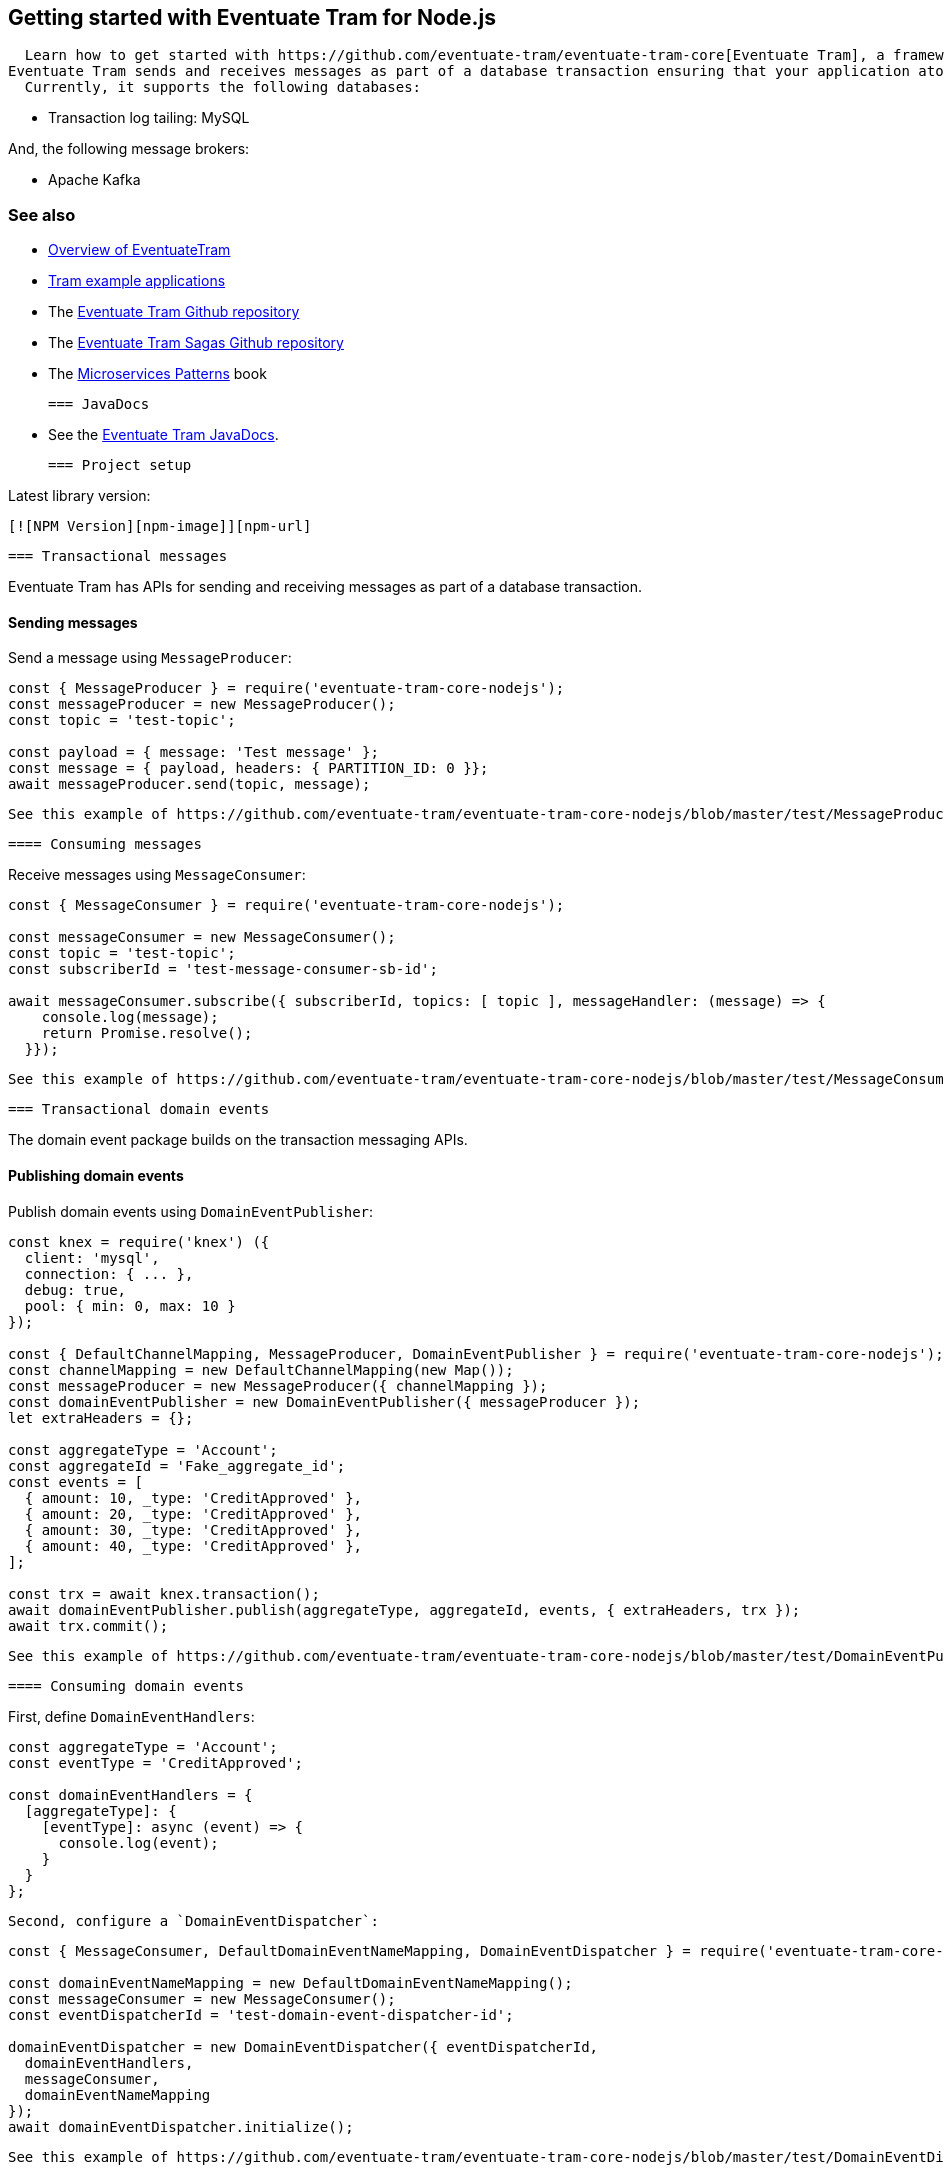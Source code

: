 [[getting-started]]
== Getting started with Eventuate Tram for Node.js

  Learn how to get started with https://github.com/eventuate-tram/eventuate-tram-core[Eventuate Tram], a framework for transactional messaging.
Eventuate Tram sends and receives messages as part of a database transaction ensuring that your application atomically updates the database and publishes messages.
  Currently, it supports the following databases:

  * Transaction log tailing: MySQL

And, the following message brokers:

  * Apache Kafka

=== See also

* link:./about-eventuate-tram.html[Overview of EventuateTram]
* https://eventuate.io/exampleapps.html[Tram example applications]
* The https://github.com/eventuate-tram/eventuate-tram-core[Eventuate Tram Github repository]
  * The https://github.com/eventuate-tram/eventuate-tram-sagas[Eventuate Tram Sagas Github repository]
  * The https://www.manning.com/books/microservices-patterns[Microservices Patterns] book

  === JavaDocs

* See the https://eventuate.io/docs/javadoc/eventuate-tram/eventuate-tram.html[Eventuate Tram JavaDocs].

  === Project setup

Latest library version:

  [![NPM Version][npm-image]][npm-url]

  === Transactional messages

Eventuate Tram has APIs for sending and receiving messages as part of a database transaction.

==== Sending messages

Send a message using `MessageProducer`:

[source,javascript]
----
const { MessageProducer } = require('eventuate-tram-core-nodejs');
const messageProducer = new MessageProducer();
const topic = 'test-topic';

const payload = { message: 'Test message' };
const message = { payload, headers: { PARTITION_ID: 0 }};
await messageProducer.send(topic, message);
----

  See this example of https://github.com/eventuate-tram/eventuate-tram-core-nodejs/blob/master/test/MessageProducer-spec.js[sending messages].

  ==== Consuming messages

Receive messages using `MessageConsumer`:

[source,javascript]
----
const { MessageConsumer } = require('eventuate-tram-core-nodejs');

const messageConsumer = new MessageConsumer();
const topic = 'test-topic';
const subscriberId = 'test-message-consumer-sb-id';

await messageConsumer.subscribe({ subscriberId, topics: [ topic ], messageHandler: (message) => {
    console.log(message);
    return Promise.resolve();
  }});
----

  See this example of https://github.com/eventuate-tram/eventuate-tram-core-nodejs/blob/master/test/MessageConsumer-spec.js[consuming messages].

  === Transactional domain events

The domain event package builds on the transaction messaging APIs.

==== Publishing domain events

Publish domain events using `DomainEventPublisher`:

[source,javascript]
----
const knex = require('knex') ({
  client: 'mysql',
  connection: { ... },
  debug: true,
  pool: { min: 0, max: 10 }
});

const { DefaultChannelMapping, MessageProducer, DomainEventPublisher } = require('eventuate-tram-core-nodejs');
const channelMapping = new DefaultChannelMapping(new Map());
const messageProducer = new MessageProducer({ channelMapping });
const domainEventPublisher = new DomainEventPublisher({ messageProducer });
let extraHeaders = {};

const aggregateType = 'Account';
const aggregateId = 'Fake_aggregate_id';
const events = [
  { amount: 10, _type: 'CreditApproved' },
  { amount: 20, _type: 'CreditApproved' },
  { amount: 30, _type: 'CreditApproved' },
  { amount: 40, _type: 'CreditApproved' },
];

const trx = await knex.transaction();
await domainEventPublisher.publish(aggregateType, aggregateId, events, { extraHeaders, trx });
await trx.commit();
----

  See this example of https://github.com/eventuate-tram/eventuate-tram-core-nodejs/blob/master/test/DomainEventPublisher-spec.js[Publishing events].


  ==== Consuming domain events

First, define `DomainEventHandlers`:

[source,javascript]
----

const aggregateType = 'Account';
const eventType = 'CreditApproved';

const domainEventHandlers = {
  [aggregateType]: {
    [eventType]: async (event) => {
      console.log(event);
    }
  }
};
----

  Second, configure a `DomainEventDispatcher`:

[source,javascript]
----
const { MessageConsumer, DefaultDomainEventNameMapping, DomainEventDispatcher } = require('eventuate-tram-core-nodejs');

const domainEventNameMapping = new DefaultDomainEventNameMapping();
const messageConsumer = new MessageConsumer();
const eventDispatcherId = 'test-domain-event-dispatcher-id';

domainEventDispatcher = new DomainEventDispatcher({ eventDispatcherId,
  domainEventHandlers,
  messageConsumer,
  domainEventNameMapping
});
await domainEventDispatcher.initialize();
----

  See this example of https://github.com/eventuate-tram/eventuate-tram-core-nodejs/blob/master/test/DomainEventDispatcher-spec.js[Dispatching domain events].

  === Configuring the transport

===== Setup environment variables

EVENTUATE_TRAM_KAFKA_BOOTSTRAP_SERVERS=localhost:9092
EVENTUATE_TRAM_MYSQL_HOST=localhost
EVENTUATE_TRAM_MYSQL_PORT=3306
EVENTUATE_TRAM_MYSQL_DATABASE=eventuate
EVENTUATE_TRAM_MYSQL_USERNAME=mysqluser
EVENTUATE_TRAM_MYSQL_PASSWORD=mysqlpw

  === Running the CDC service

In addition to a database and message broker, you will need to run the link:./cdc-configuration.html[Eventuate Tram CDC] service.
It reads events inserted into the database and publishes them to the message broker.
  It is written using Spring Boot.
  The easiest way to run this service during development is to use Docker Compose.

  The https://github.com/eventuate-tram/eventuate-tram-core-examples-basic[Eventuate Tram Code Basic examples] project has an example https://github.com/eventuate-tram/eventuate-tram-core-examples-basic/blob/master/docker-compose.yml[docker-compose.yml file].

  [source,yaml]
----
  cdcservice:
image: eventuateio/eventuate-tram-cdc-mysql-service:0.4.0.RELEASE
ports:
  - "8099:8080"
depends_on:
  - mysql
  - kafka
  - zookeeper
environment:
  SPRING_DATASOURCE_URL: jdbc:mysql://mysql/eventuate
    SPRING_DATASOURCE_USERNAME: mysqluser
SPRING_DATASOURCE_PASSWORD: mysqlpw
SPRING_DATASOURCE_DRIVER_CLASS_NAME: com.mysql.jdbc.Driver
EVENTUATELOCAL_KAFKA_BOOTSTRAP_SERVERS: kafka:9092
EVENTUATELOCAL_ZOOKEEPER_CONNECTION_STRING: zookeeper:2181
EVENTUATELOCAL_CDC_DB_USER_NAME: root
EVENTUATELOCAL_CDC_DB_PASSWORD: rootpassword
EVENTUATELOCAL_CDC_READER_NAME: MySqlReader
EVENTUATELOCAL_CDC_OFFSET_STORE_KEY: MySqlBinlog
EVENTUATELOCAL_CDC_MYSQL_BINLOG_CLIENT_UNIQUE_ID: 1234567890
EVENTUATELOCAL_CDC_READ_OLD_DEBEZIUM_DB_OFFSET_STORAGE_TOPIC: "false"
----

  For more information, please see link:./cdc-configuration.html[Eventuate Tram CDC]
